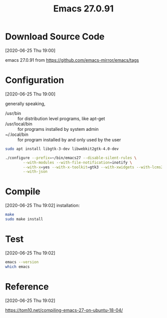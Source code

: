 #+title: Emacs 27.0.91

* Download Source Code
  [2020-06-25 Thu 19:00] 

  emacs 27.0.91 from https://github.com/emacs-mirror/emacs/tags
* Configuration
  [2020-06-25 Thu 19:00]
  
  generally speaking, 
  - /usr/bin :: for distribution level programs, like apt-get
  - /usr/local/bin :: for programs installed by system admin
  - ~/.local/bin :: for program installed by and only used by the user

#+begin_src bash
sudo apt install libgtk-3-dev libwebkit2gtk-4.0-dev

./configure --prefix=~/bin/emacs27 --disable-silent-rules \
	    --with-modules --with-file-notification=inotify \
	    --with-x=yes --with-x-toolkit=gtk3 --with-xwidgets --with-lcms2 \
	    --with-json
#+end_src
* Compile
  [2020-06-25 Thu 19:02]
installation: 
#+begin_src bash
make
sudo make install
#+end_src
* Test
  [2020-06-25 Thu 19:02]
#+begin_src bash
emacs --version
which emacs
#+end_src
* Reference
  [2020-06-25 Thu 19:02]

  https://tom10.net/compiling-emacs-27-on-ubuntu-18-04/
